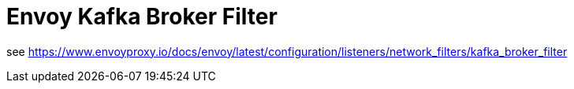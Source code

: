 = Envoy Kafka Broker Filter

see https://www.envoyproxy.io/docs/envoy/latest/configuration/listeners/network_filters/kafka_broker_filter
